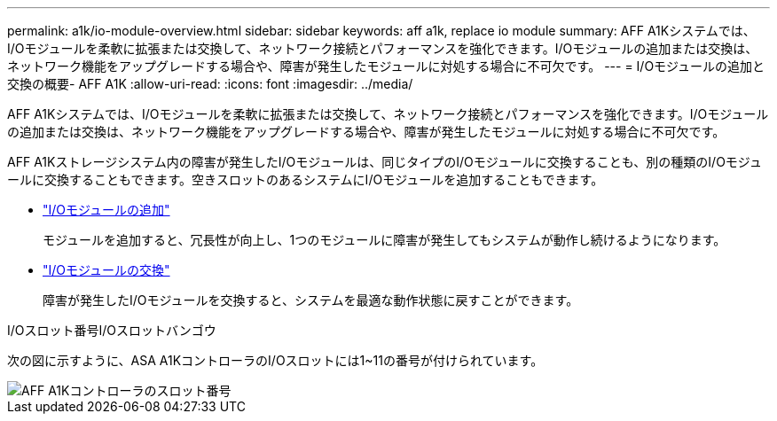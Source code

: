 ---
permalink: a1k/io-module-overview.html 
sidebar: sidebar 
keywords: aff a1k, replace io module 
summary: AFF A1Kシステムでは、I/Oモジュールを柔軟に拡張または交換して、ネットワーク接続とパフォーマンスを強化できます。I/Oモジュールの追加または交換は、ネットワーク機能をアップグレードする場合や、障害が発生したモジュールに対処する場合に不可欠です。 
---
= I/Oモジュールの追加と交換の概要- AFF A1K
:allow-uri-read: 
:icons: font
:imagesdir: ../media/


[role="lead"]
AFF A1Kシステムでは、I/Oモジュールを柔軟に拡張または交換して、ネットワーク接続とパフォーマンスを強化できます。I/Oモジュールの追加または交換は、ネットワーク機能をアップグレードする場合や、障害が発生したモジュールに対処する場合に不可欠です。

AFF A1Kストレージシステム内の障害が発生したI/Oモジュールは、同じタイプのI/Oモジュールに交換することも、別の種類のI/Oモジュールに交換することもできます。空きスロットのあるシステムにI/Oモジュールを追加することもできます。

* link:io-module-add.html["I/Oモジュールの追加"]
+
モジュールを追加すると、冗長性が向上し、1つのモジュールに障害が発生してもシステムが動作し続けるようになります。

* link:io-module-replace.html["I/Oモジュールの交換"]
+
障害が発生したI/Oモジュールを交換すると、システムを最適な動作状態に戻すことができます。



.I/Oスロット番号I/Oスロットバンゴウ
次の図に示すように、ASA A1KコントローラのI/Oスロットには1~11の番号が付けられています。

image::../media/drw_a1K_back_slots_labeled_ieops-2162.svg[AFF A1Kコントローラのスロット番号]
